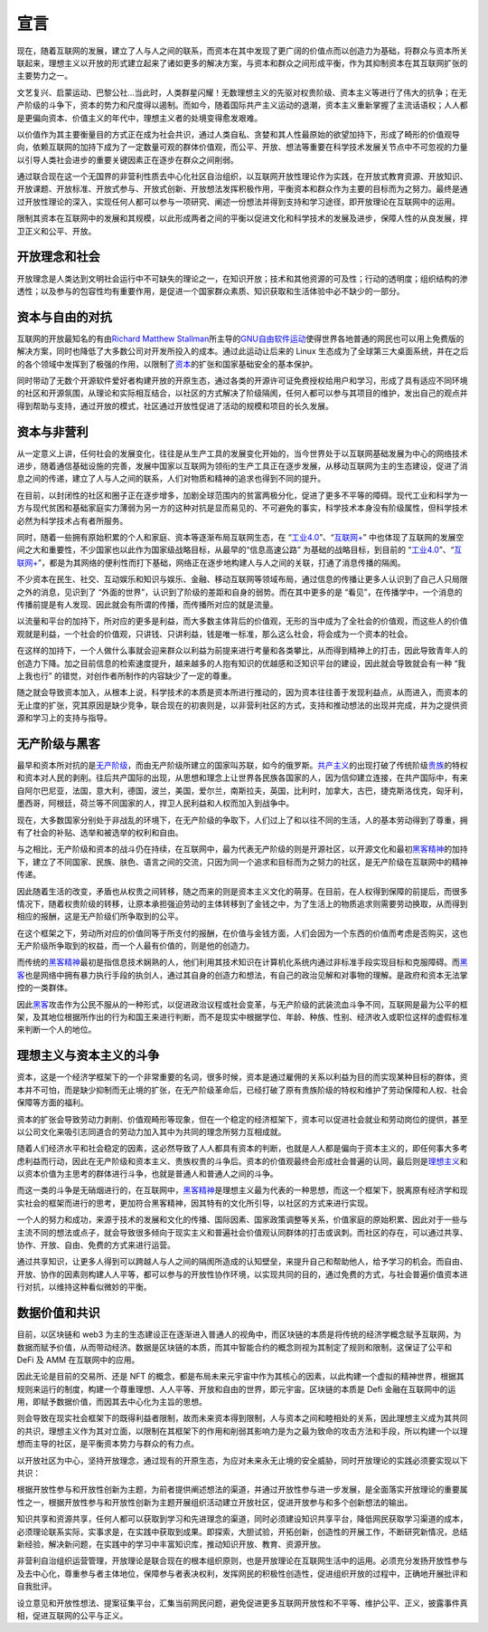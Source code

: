 宣言
##########
现在，随着互联网的发展，建立了人与人之间的联系，而资本在其中发现了更广阔的价值点而以创造力为基础，将群众与资本所关联起来，理想主义以开放的形式建立起来了诸如更多的解决方案，与资本和群众之间形成平衡，作为其抑制资本在其互联网扩张的主要势力之一。

文艺复兴、启蒙运动、巴黎公社...当此时，人类群星闪耀！无数理想主义的先驱对权贵阶级、资本主义等进行了伟大的抗争；在无产阶级的斗争下，资本的势力和尺度得以遏制。而如今，随着国际共产主义运动的退潮，资本主义重新掌握了主流话语权；人人都是更偏向资本、价值主义的年代中，理想主义者的处境变得愈发艰难。

以价值作为其主要衡量目的方式正在成为社会共识，通过人类自私、贪婪和其人性最原始的欲望加持下，形成了畸形的价值观导向，依赖互联网的加持下成为了一定数量可观的群体价值观，而公平、开放、想法等重要在科学技术发展关节点中不可忽视的力量以引导人类社会进步的重要关键因素正在逐步在群众之间削弱。

通过联合现在这一个无国界的非营利性质去中心化社区自治组织，以互联网开放性理论作为实践，在开放式教育资源、开放知识、开放课题、开放标准、开放式参与、开放式创新、开放想法发挥积极作用，平衡资本和群众作为主要的目标而为之努力。最终是通过开放性理论的深入，实现任何人都可以参与一项研究、阐述一份想法并得到支持和学习途径，即开放理论在互联网中的运用。

限制其资本在互联网中的发展和其规模，以此形成两者之间的平衡以促进文化和科学技术的发展及进步，保障人性的从良发展，捍卫正义和公平、开放。

开放理念和社会
----------------
开放理念是人类达到文明社会运行中不可缺失的理论之一，在知识开放；技术和其他资源的可及性；行动的透明度；组织结构的渗透性；以及参与的包容性均有重要作用，是促进一个国家群众素质、知识获取和生活体验中必不缺少的一部分。

资本与自由的对抗
------------------
互联网的开放最知名的有由\ `Richard Matthew Stallman`_\ 所主导的\ `GNU自由软件运动`_\ 使得世界各地普通的网民也可以用上免费版的解决方案，同时也降低了大多数公司对开发所投入的成本。通过此运动让后来的 Linux 生态成为了全球第三大桌面系统，并在之后的各个领域中发挥到了极强的作用，以限制了\ `资本`_\的扩张和国家基础安全的基本保护。

同时带动了无数个开源软件爱好者构建开放的开原生态，通过各类的开源许可证免费授权给用户和学习，形成了具有适应不同环境的社区和开源氛围，从理论和实际相互结合，以社区的方式解决了阶级隔阂，任何人都可以参与其项目的维护，发出自己的观点并得到帮助与支持，通过开放的模式，社区通过开放性促进了活动的规模和项目的长久发展。

资本与非营利
-------------
从一定意义上讲，任何社会的发展变化，往往是从生产工具的发展变化开始的，当今世界处于以互联网基础发展为中心的网络技术进步，随着通信基础设施的完善，发展中国家以互联网为领衔的生产工具正在逐步发展，从移动互联网为主的生态建设，促进了消息之间的传递，建立了人与人之间的联系，人们对物质和精神的追求也得到不同的提升。

在目前，以封闭性的社区和圈子正在逐步增多，加剧全球范围内的贫富两极分化，促进了更多不平等的障碍。现代工业和科学为一方与现代贫困和基础家庭实力薄弱为另一方的这种对抗是显而易见的、不可避免的事实，科学技术本身没有阶级属性，但科学技术必然为科学技术占有者所服务。

同时，随着一些拥有原始积累的个人和家庭、资本等逐渐布局互联网生态，在 “\ `工业4.0`_\”、“\ `互联网+`_\” 中也体现了互联网的发展空间之大和重要性，不少国家也以此作为国家级战略目标，从最早的“信息高速公路” 为基础的战略目标，到目前的 “工业4.0_”、“\ `互联网+`_\”，都是为其网络的便利性而打下基础，网络正在逐步地构建人与人之间的关联，打通了消息传播的隔阂。

不少资本在民生、社交、互动娱乐和知识与娱乐、金融、移动互联网等领域布局，通过信息的传播让更多人认识到了自己人只局限之外的消息，见识到了 “外面的世界”，认识到了阶级的差距和自身的弱势。而在其中更多的是 “看见”，在传播学中，一个消息的传播前提是有人发现、因此就会有所谓的传播，而传播所对应的就是流量。

以流量和平台的加持下，所对应的更多是利益，而大多数主体背后的价值观，无形的当中成为了全社会的价值观，而这些人的价值观就是利益，一个社会的价值观，只讲钱、只讲利益，钱是唯一标准，那么这么社会，将会成为一个资本的社会。

在这样的加持下，一个人做什么事就会迎来群众以利益为前提来进行考量和各类攀比，从而得到精神上的打击，因此导致青年人的创造力下降。加之目前信息的检索速度提升，越来越多的人抱有知识的优越感和泛知识平台的建设，因此就会导致就会有一种 “我上我也行” 的错觉，对创作者所制作的内容缺少了一定的尊重。

随之就会导致资本加入，从根本上说，科学技术的本质是资本所进行推动的，因为资本往往善于发现利益点，从而进入，而资本的无止度的扩张，究其原因是缺少竞争，联合现在的初衷则是，以非营利社区的方式，支持和推动想法的出现并完成，并为之提供资源和学习上的支持与指导。

无产阶级与黑客
------------------
最早和资本所对抗的是\ `无产阶级`_\，而由无产阶级所建立的国家叫苏联，如今的俄罗斯。\ `共产主义`_\的出现打破了传统阶级\ `贵族`_\的特权和资本对人民的剥削。往后共产国际的出现，从思想和理念上让世界各民族各国家的人，因为信仰建立连接，在共产国际中，有来自阿尔巴尼亚，法国，意大利，德国，波兰，美国，爱尔兰，南斯拉夫，英国，比利时，加拿大，古巴，捷克斯洛伐克，匈牙利，墨西哥，阿根廷，荷兰等不同国家的人，捍卫人民利益和人权而加入到战争中。

现在，大多数国家分别处于非战乱的环境下，在无产阶级的争取下，人们过上了和以往不同的生活，人的基本劳动得到了尊重，拥有了社会的补贴、选举和被选举的权利和自由。

与之相比，无产阶级和资本的战斗仍在持续，在互联网中，最为代表无产阶级的则是开源社区，以开源文化和最初\ `黑客精神`_\的加持下，建立了不同国家、民族、肤色、语言之间的交流，只因为同一个追求和目标而为之努力的社区，是无产阶级在互联网中的精神传递。

因此随着生活的改变，矛盾也从权贵之间转移，随之而来的则是资本主义文化的萌芽。在目前，在人权得到保障的前提后，而很多情况下，随着权贵阶级的转移，让原本承担强迫劳动的主体转移到了金钱之中，为了生活上的物质追求则需要劳动换取，从而得到相应的报酬，这是无产阶级们所争取到的公平。

在这个框架之下，劳动所对应的价值同等于所支付的报酬，在价值与金钱方面，人们会因为一个东西的价值而考虑是否购买，这也无产阶级所争取到的权益，而一个人最有价值的，则是他的创造力。

而传统的\ `黑客精神`_\最初是指信息技术娴熟的人，他们利用其技术知识在计算机化系统内通过非标准手段实现目标和克服障碍。而\ `黑客`_\也是网络中拥有暴力执行手段的执剑人，通过其自身的创造力和想法，有自己的政治见解和对事物的理解。是政府和资本无法掌控的一类群体。

因此\ `黑客`_\攻击作为公民不服从的一种形式，以促进政治议程或社会变革，与无产阶级的武装流血斗争不同，互联网是最为公平的框架，及其地位根据所作出的行为和国王来进行判断，而不是现实中根据学位、年龄、种族、性别、经济收入或职位这样的虚假标准来判断一个人的地位。

理想主义与资本主义的斗争
---------------------------
资本，这是一个经济学框架下的一个非常重要的名词，很多时候，资本是通过雇佣的关系以利益为目的而实现某种目标的群体，资本并不可怕，而是缺少抑制而无止境的扩张，在无产阶级革命后，已经打破了原有贵族阶级的特权和维护了劳动保障和人权、社会保障等方面的福利。

资本的扩张会导致劳动力剥削、价值观畸形等现象，但在一个稳定的经济框架下，资本可以促进社会就业和劳动岗位的提供，甚至以公司文化来吸引志同道合的劳动力加入其中为共同的理念所努力互相成就。

随着人们经济水平和社会稳定的因素，这必然导致了人人都具有资本的判断，也就是人人都是偏向于资本主义的，即任何事大多考虑利益而行动，因此在无产阶级和资本主义、贵族权贵的斗争后。资本的价值观最终会形成社会普遍的认同，最后则是\ `理想主义`_\和以资本价值为主思考的群体进行斗争，也就是普通人和普通人之间的斗争。

而这一类的斗争是无硝烟进行的，在互联网中，\ `黑客精神`_\ 是理想主义最为代表的一种思想，而这一个框架下，脱离原有经济学和现实社会的框架而进行的思考，更加符合黑客精神，因其特有的文化所引导，以社区的方式来进行实现。

一个人的努力和成功，来源于技术的发展和文化的传播、国际因素、国家政策调整等关系，价值家庭的原始积累、因此对于一些与主流不同的想法或点子，就会导致很多倾向于现实主义和普遍社会价值观认同群体的打击或讽刺。而社区的存在，可以通过共享、协作、开放、自由、免费的方式来进行运营。

通过共享知识，让更多人得到可以跨越人与人之间的隔阂所造成的认知壁垒，来提升自己和帮助他人，给予学习的机会。而自由、开放、协作的因素则构建人人平等，都可以参与的开放性协作环境，以实现共同的目的，通过免费的方式，与社会普遍价值资本进行对抗，以维持这种看似微妙的平衡。

数据价值和共识
------------------
目前，以区块链和 web3 为主的生态建设正在逐渐进入普通人的视角中，而区块链的本质是将传统的经济学概念赋予互联网，为数据而赋予价值，从而带动经济。数据是区块链的本质，而其中智能合约的概念则视为其制定了规则和限制，这保证了公平和 DeFi 及 AMM 在互联网中的应用。

因此无论是目前的交易所、还是 NFT 的概念，都是布局未来元宇宙中作为其核心的因素，以此构建一个虚拟的精神世界，根据其规则来运行的制度，构建一个尊重理想、人人平等、开放和自由的世界，即元宇宙。区块链的本质是 Defi 金融在互联网中的运用，即赋予数据价值，而因其去中心化为主旨的思想。

则会导致在现实社会框架下的既得利益者限制，故而未来资本得到限制，人与资本之间和睦相处的关系，因此理想主义成为其共同的共识，理想主义作为其对立面，以限制在其框架下的作用和削弱其影响力是为之最为致命的攻击方法和手段，所以构建一个以理想而主导的社区，是平衡资本势力与群众的有力点。

以开放社区为中心，坚持开放理念，通过现有的开原生态，为应对未来永无止境的安全威胁，同时开放理论的实践必须要实现以下共识：

根据开放性参与和开放性创新为主题，为前者提供阐述想法的渠道，并通过开放性参与进一步发展，是全面落实开放理论的重要属性之一，根据开放性参与和开放性创新为主题开展组织活动建立开放社区，促进开放参与和多个创新想法的输出。

知识共享和资源共享，任何人都可以获取到学习和先进理念的渠道，同时必须建设知识共享平台，降低网民获取学习渠道的成本，必须理论联系实际，实事求是，在实践中获取到成果。即探索，大胆试验，开拓创新，创造性的开展工作，不断研究新情况，总结新经验，解决新问题，在实践中的学习中丰富知识库，推动知识开放、教育、资源开放。

非营利自治组织运营管理，开放理论是联合现在的根本组织原则，也是开放理论在互联网生活中的运用。必须充分发扬开放性参与及去中心化，尊重参与者主体地位，保障参与者表决权利，发挥网民的积极性创造性，促进组织开放的过程中，正确地开展批评和自我批评。

设立意见和开放性想法、提案征集平台，汇集当前网民问题，避免促进更多互联网开放性和不平等、维护公平、正义，披露事件真相，促进互联网的公平与正义。

.. Links

.. _Richard Matthew Stallman: https://en.wikipedia.org/wiki/Richard_Stallman
.. _GNU自由软件运动: https://www.gnu.org
.. _工业4.0: https://en.wikipedia.org/wiki/Fourth_Industrial_Revolution
.. _互联网+: https://en.wikipedia.org/wiki/Internet_Plus
.. _黑客精神: https://en.wikipedia.org/wiki/Hacker_ethic
.. _黑客: https://en.wikipedia.org/wiki/Hacktivism
.. _无产阶级: https://en.wikipedia.org/wiki/Proletariat
.. _共产主义: https://en.wikipedia.org/wiki/Communism
.. _贵族: https://en.wikipedia.org/wiki/Nobility
.. _资本: https://en.wikipedia.org/wiki/Capitalism
.. _理想主义: https://en.wikipedia.org/wiki/Idealism